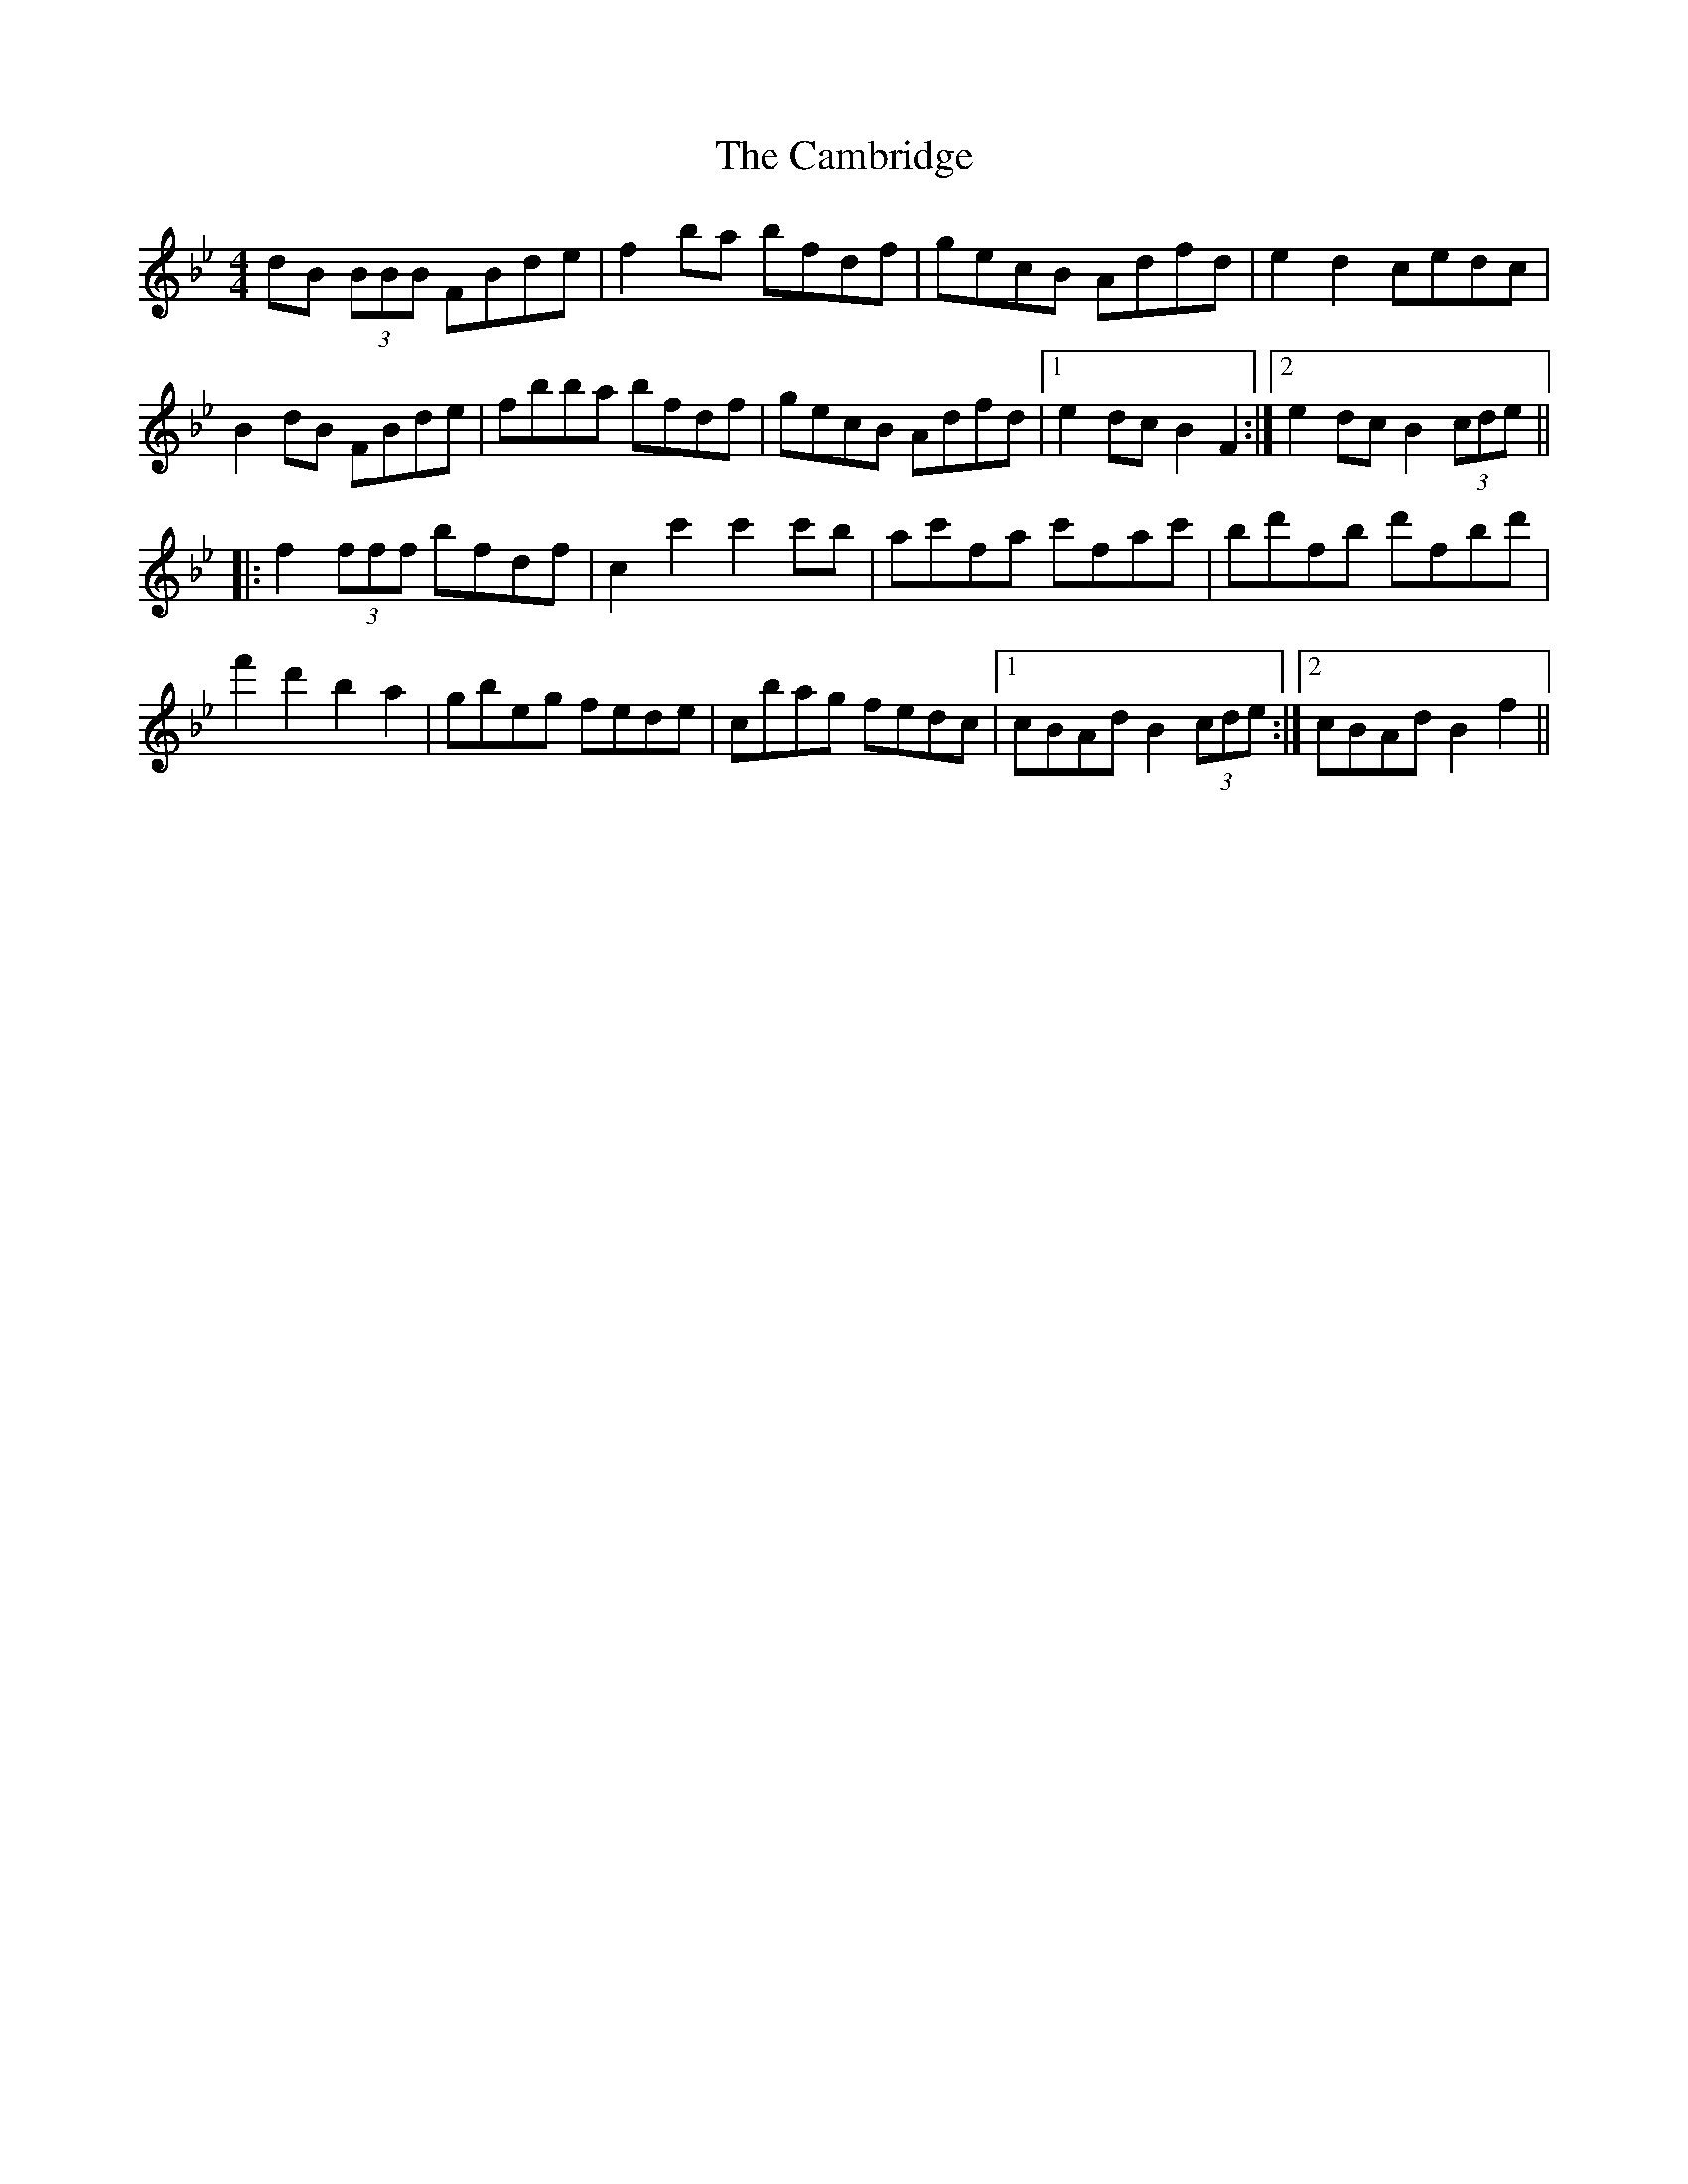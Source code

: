 X: 5907
T: Cambridge, The
R: hornpipe
M: 4/4
K: Gminor
dB (3BBB FBde|f2ba bfdf|gecB Adfd|e2d2 cedc|
B2 dB FBde|fbba bfdf|gecB Adfd|1 e2dc B2F2:|2 e2dc B2 (3cde||
|:f2 (3fff bfdf|c2 c'2 c'2c'b|ac'fa c'fac'|bd'fb d'fbd'|
f'2d'2 b2a2|gbeg fede|cbag fedc|1 cBAd B2 (3cde:|2 cBAd B2f2||

